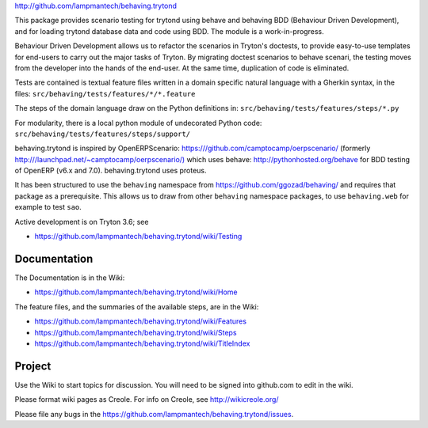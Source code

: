 `http://github.com/lampmantech/behaving.trytond <http://github.com/lampmantech/behaving.trytond>`_

This package provides scenario testing for trytond using behave and behaving
BDD (Behaviour Driven Development), and for loading trytond database
data and code using BDD. The module is a work-in-progress.

Behaviour Driven Development allows us to refactor the scenarios
in Tryton's doctests, to provide easy-to-use templates for end-users
to carry out the major tasks of Tryton. By migrating doctest scenarios to
behave scenari, the testing moves from the developer into the hands
of the end-user. At the same time, duplication of code is eliminated.

Tests are contained is textual feature files written in a
domain specific natural language with a Gherkin syntax, in the files:
``src/behaving/tests/features/*/*.feature``

The steps of the domain language draw on the Python definitions in:
``src/behaving/tests/features/steps/*.py``

For modularity, there is a local python module of undecorated Python code:
``src/behaving/tests/features/steps/support/``

behaving.trytond is inspired by OpenERPScenario:
`https:///github.com/camptocamp/oerpscenario/ <https:///github.com/camptocamp/oerpscenario/>`_
(formerly `http:///launchpad.net/~camptocamp/oerpscenario/) <http:///launchpad.net/~camptocamp/oerpscenario/)>`_
which uses behave: `http://pythonhosted.org/behave <http://pythonhosted.org/behave>`_
for BDD testing of OpenERP (v6.x and 7.0).
behaving.trytond uses proteus.

It has been structured to use the ``behaving`` namespace from
`https://github.com/ggozad/behaving/ <https://github.com/ggozad/behaving/>`_ and requires that package as a prerequisite.
This allows us to draw from other ``behaving`` namespace packages, to use
``behaving.web`` for example to test ``sao``.

Active development is on Tryton 3.6; see

* `https://github.com/lampmantech/behaving.trytond/wiki/Testing <Testing>`_

Documentation
=============

The Documentation is in the Wiki:

* `https://github.com/lampmantech/behaving.trytond/wiki/Home <Home>`_

The feature files, and the summaries of the available steps, are in the Wiki:

* `https://github.com/lampmantech/behaving.trytond/wiki/Features <Features>`_

* `https://github.com/lampmantech/behaving.trytond/wiki/Steps <Steps>`_

* `https://github.com/lampmantech/behaving.trytond/wiki/TitleIndex <TitleIndex>`_

Project
=======

Use the Wiki to start topics for discussion. You will need to be
signed into github.com to edit in the wiki.

Please format wiki pages as Creole.
For info on Creole, see `http://wikicreole.org/ <http://wikicreole.org/>`_

Please file any bugs in the
`https://github.com/lampmantech/behaving.trytond/issues <issues tracker>`_.